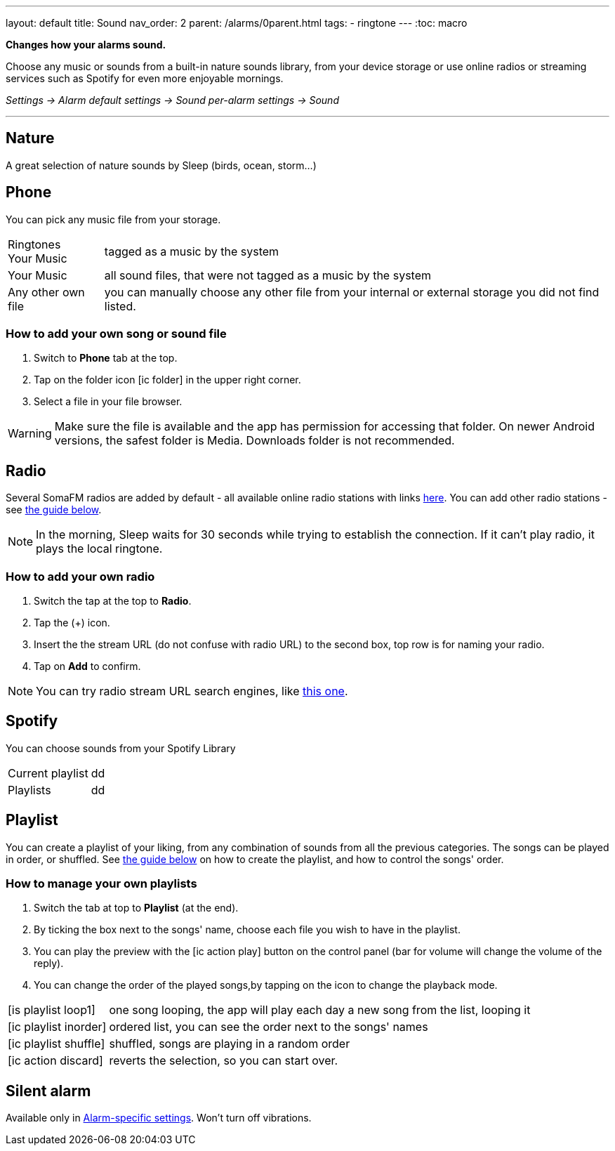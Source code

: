 ---
layout: default
title: Sound
nav_order: 2
parent: /alarms/0parent.html
tags:
- ringtone
---
:toc: macro

*Changes how your alarms sound.*

Choose any music or sounds from a built-in nature sounds library, from your device storage or use online radios or streaming services such as Spotify for even more enjoyable mornings.

_Settings -> Alarm default settings -> Sound_
_per-alarm settings -> Sound_

---

toc::[]
:toclevels: 3


== Nature
A great selection of nature sounds by Sleep (birds, ocean, storm...)

== Phone
You can pick any music file from your storage.

[horizontal]
Ringtones::
Your Music:: tagged as a music by the system
Your Music:: all sound files, that were not tagged as a music by the system
Any other own file:: you can manually choose any other file from your internal or external storage you did not find listed.

=== How to add your own song or sound file [[guide_song]]

. Switch to *Phone* tab at the top.
. Tap on the folder icon icon:ic_folder[] in the upper right corner.
. Select a file in your file browser.

WARNING: Make sure the file is available and the app has permission for accessing that folder. On newer Android versions, the safest folder is Media. Downloads folder is not recommended.


//video::TWXKkFV2zS4[youtube]


== Radio[[radio]]
Several SomaFM radios are added by default - all available online radio stations with links https://sleep.urbandroid.org/radio/radio.txt[here]. You can add other radio stations - see <<guide_radio, the guide below>>.

NOTE: In the morning, Sleep waits for 30 seconds while trying to establish the connection. If it can’t play radio, it plays the local ringtone.


=== How to add your own radio [[guide_radio]]

. Switch the tap at the top to *Radio*.
. Tap the (+) icon.
. Insert the the stream URL (do not confuse with radio URL) to the second box, top row is for naming your radio.
. Tap on *Add* to confirm.

NOTE: You can try radio stream URL search engines, like https://streamurl.link/[this one].



== Spotify
You can choose sounds from your Spotify Library

[horizontal]
Current playlist:: dd
Playlists:: dd


== Playlist
You can create a playlist of your liking, from any combination of sounds from all the previous categories. The songs can be played in order, or shuffled. See <<guide_playlist, the guide below>> on how to create the playlist, and how to control the songs' order.

=== How to manage your own playlists[[guide_playlist]]

. Switch the tab at top to *Playlist* (at the end).
. By ticking the box next to the songs' name, choose each file you wish to have in the playlist.
. You can play the preview with the icon:ic_action_play[] button on the control panel (bar for volume will change the volume of the reply).
. You can change the order of the played songs,by tapping on the icon to change the playback mode.

[horizontal]
icon:is_playlist_loop1[]:: one song looping, the app will play each day a new song from the list, looping it
icon:ic_playlist_inorder[]:: ordered list, you can see the order next to the songs' names
icon:ic_playlist_shuffle[]:: shuffled, songs are playing in a random order
icon:ic_action_discard[]::  reverts the selection, so you can start over.

//video::Dr9EnzTFHY4[youtube]

== Silent alarm
Available only in <</alarm_settings#per-alarm, Alarm-specific settings>>. Won't turn off vibrations.








